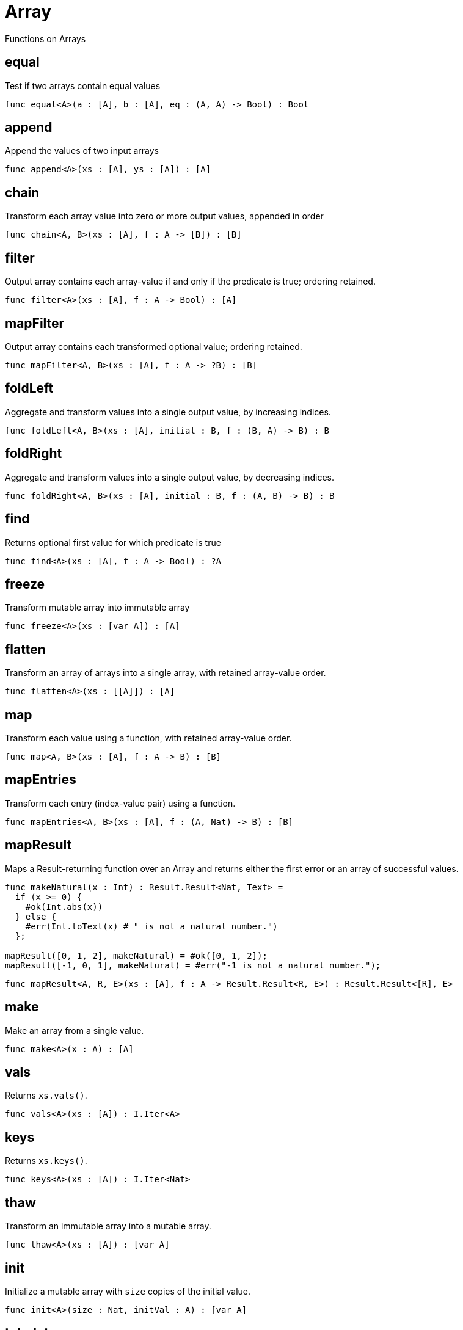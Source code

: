 [[module.Array]]
= Array

Functions on Arrays

[[value.equal]]
== equal

Test if two arrays contain equal values

[source,motoko]
----
func equal<A>(a : [A], b : [A], eq : (A, A) -> Bool) : Bool
----

[[value.append]]
== append

Append the values of two input arrays

[source,motoko]
----
func append<A>(xs : [A], ys : [A]) : [A]
----

[[value.chain]]
== chain

Transform each array value into zero or more output values, appended in order

[source,motoko]
----
func chain<A, B>(xs : [A], f : A -> [B]) : [B]
----

[[value.filter]]
== filter

Output array contains each array-value if and only if the predicate is true; ordering retained.

[source,motoko]
----
func filter<A>(xs : [A], f : A -> Bool) : [A]
----

[[value.mapFilter]]
== mapFilter

Output array contains each transformed optional value; ordering retained.

[source,motoko]
----
func mapFilter<A, B>(xs : [A], f : A -> ?B) : [B]
----

[[value.foldLeft]]
== foldLeft

Aggregate and transform values into a single output value, by increasing indices.

[source,motoko]
----
func foldLeft<A, B>(xs : [A], initial : B, f : (B, A) -> B) : B
----

[[value.foldRight]]
== foldRight

Aggregate and transform values into a single output value, by decreasing indices.

[source,motoko]
----
func foldRight<A, B>(xs : [A], initial : B, f : (A, B) -> B) : B
----

[[value.find]]
== find

Returns optional first value for which predicate is true

[source,motoko]
----
func find<A>(xs : [A], f : A -> Bool) : ?A
----

[[value.freeze]]
== freeze

Transform mutable array into immutable array

[source,motoko]
----
func freeze<A>(xs : [var A]) : [A]
----

[[value.flatten]]
== flatten

Transform an array of arrays into a single array, with retained array-value order.

[source,motoko]
----
func flatten<A>(xs : [[A]]) : [A]
----

[[value.map]]
== map

Transform each value using a function, with retained array-value order.

[source,motoko]
----
func map<A, B>(xs : [A], f : A -> B) : [B]
----

[[value.mapEntries]]
== mapEntries

Transform each entry (index-value pair) using a function.

[source,motoko]
----
func mapEntries<A, B>(xs : [A], f : (A, Nat) -> B) : [B]
----

[[value.mapResult]]
== mapResult

Maps a Result-returning function over an Array and returns either
the first error or an array of successful values.

```motoko
func makeNatural(x : Int) : Result.Result<Nat, Text> =
  if (x >= 0) {
    #ok(Int.abs(x))
  } else {
    #err(Int.toText(x) # " is not a natural number.")
  };

mapResult([0, 1, 2], makeNatural) = #ok([0, 1, 2]);
mapResult([-1, 0, 1], makeNatural) = #err("-1 is not a natural number.");
```

[source,motoko]
----
func mapResult<A, R, E>(xs : [A], f : A -> Result.Result<R, E>) : Result.Result<[R], E>
----

[[value.make]]
== make

Make an array from a single value.

[source,motoko]
----
func make<A>(x : A) : [A]
----

[[value.vals]]
== vals

Returns `xs.vals()`.

[source,motoko]
----
func vals<A>(xs : [A]) : I.Iter<A>
----

[[value.keys]]
== keys

Returns `xs.keys()`.

[source,motoko]
----
func keys<A>(xs : [A]) : I.Iter<Nat>
----

[[value.thaw]]
== thaw

Transform an immutable array into a mutable array.

[source,motoko]
----
func thaw<A>(xs : [A]) : [var A]
----

[[value.init]]
== init

Initialize a mutable array with `size` copies of the initial value.

[source,motoko]
----
func init<A>(size : Nat, initVal : A) : [var A]
----

[[value.tabulate]]
== tabulate

Initialize a mutable array of the given size, and use the `gen` function to produce the initial value for every index.

[source,motoko]
----
func tabulate<A>(size : Nat, gen : Nat -> A) : [A]
----

[[value.tabulateVar]]
== tabulateVar

Initialize a mutable array using a generation function

[source,motoko]
----
func tabulateVar<A>(size : Nat, gen : Nat -> A) : [var A]
----

